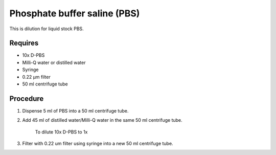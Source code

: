 Phosphate buffer saline (PBS)
=============================

This is dilution for liquid stock PBS. 

Requires
------------
* 10x D-PBS
* Milli-Q water or distilled water 
* Syringe
* 0.22 µm filter
* 50 ml centrifuge tube

Procedure
---------
#. Dispense 5 ml of PBS into a 50 ml centrifuge tube. 
#. Add 45 ml of distilled water/Milli-Q water in the same 50 ml centrifuge tube. 

    To dilute 10x D-PBS to 1x

#. Filter with 0.22 um filter using syringe into a new 50 ml centrifuge tube.
